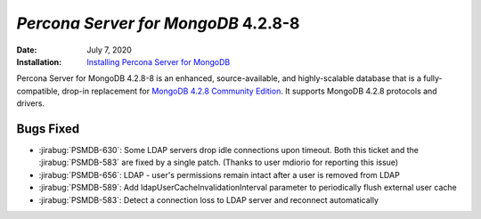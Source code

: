 .. _PSMDB-4.2.8-8:

================================================================================
*Percona Server for MongoDB* 4.2.8-8
================================================================================

:Date: July 7, 2020
:Installation: `Installing Percona Server for MongoDB <https://www.percona.com/doc/percona-server-for-mongodb/4.2/install/index.html>`_

Percona Server for MongoDB 4.2.8-8 is an enhanced, source-available, and highly-scalable database that is a
fully-compatible, drop-in replacement for `MongoDB 4.2.8 Community Edition <https://docs.mongodb.com/manual/release-notes/4.2/#june-15-2020>`_.
It supports MongoDB 4.2.8 protocols and drivers.

Bugs Fixed
================================================================================

* :jirabug:`PSMDB-630`: Some LDAP servers drop idle connections upon timeout. Both this ticket and the :jirabug:`PSMDB-583` are fixed by a single patch. (Thanks to user mdiorio for reporting this issue)
* :jirabug:`PSMDB-656`: LDAP - user's permissions remain intact after a user is removed from LDAP
* :jirabug:`PSMDB-589`: Add ldapUserCacheInvalidationInterval parameter to periodically flush external user cache
* :jirabug:`PSMDB-583`: Detect a connection loss to LDAP server and reconnect automatically



